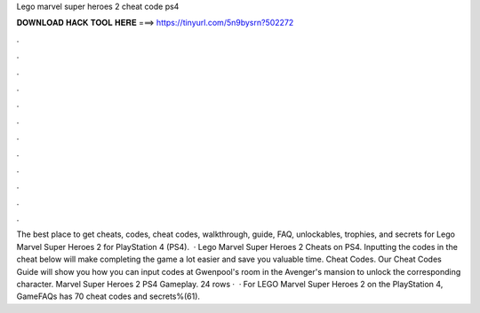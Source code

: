 Lego marvel super heroes 2 cheat code ps4

𝐃𝐎𝐖𝐍𝐋𝐎𝐀𝐃 𝐇𝐀𝐂𝐊 𝐓𝐎𝐎𝐋 𝐇𝐄𝐑𝐄 ===> https://tinyurl.com/5n9bysrn?502272

.

.

.

.

.

.

.

.

.

.

.

.

The best place to get cheats, codes, cheat codes, walkthrough, guide, FAQ, unlockables, trophies, and secrets for Lego Marvel Super Heroes 2 for PlayStation 4 (PS4).  · Lego Marvel Super Heroes 2 Cheats on PS4. Inputting the codes in the cheat below will make completing the game a lot easier and save you valuable time. Cheat Codes. Our Cheat Codes Guide will show you how you can input codes at Gwenpool's room in the Avenger's mansion to unlock the corresponding character. Marvel Super Heroes 2 PS4 Gameplay. 24 rows ·  · For LEGO Marvel Super Heroes 2 on the PlayStation 4, GameFAQs has 70 cheat codes and secrets%(61).
